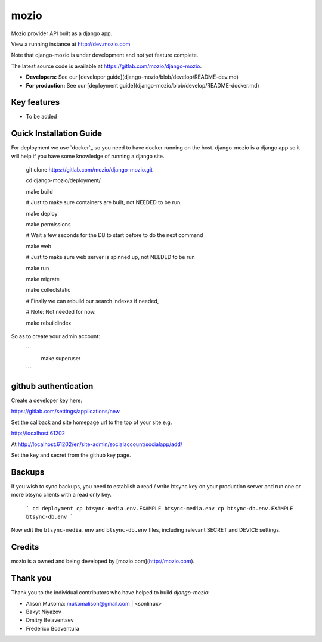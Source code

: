 ====
mozio
====

Mozio provider API built as a django app.

View a running instance at http://dev.mozio.com

Note that django-mozio is under development and not yet feature complete.

The latest source code is available at https://gitlab.com/mozio/django-mozio.

* **Developers:** See our [developer guide](django-mozio/blob/develop/README-dev.md)
* **For production:** See our [deployment guide](django-mozio/blob/develop/README-docker.md)


Key features
------------

* To be added


Quick Installation Guide
------------------------
For deployment we use `docker`_ so you need to have docker
running on the host. django-mozio is a django app so it will help if you have
some knowledge of running a django site.

     git clone https://gitlab.com/mozio/django-mozio.git

     cd django-mozio/deployment/

     make build

     # Just to make sure containers are built, not NEEDED to be run

     make deploy

     make permissions

     # Wait a few seconds for the DB to start before to do the next command

     make web

     # Just to make sure web server is spinned up, not NEEDED to be run

     make run

     make migrate

     make collectstatic

     # Finally we can rebuild our search indexes if needed,

     # Note: Not needed for now.

     make rebuildindex

So as to create your admin account:

 ```
  make superuser
 ```

github authentication
---------------------

Create a developer key here:

https://gitlab.com/settings/applications/new

Set the callback and site homepage url to the top of your site e.g.

http://localhost:61202

At http://localhost:61202/en/site-admin/socialaccount/socialapp/add/

Set the key and secret from the github key page.

Backups
-------

If you wish to sync backups, you need to establish a read / write btsync
key on your production server and run one or more btsync clients
with a read only key.

    ```
    cd deployment
    cp btsync-media.env.EXAMPLE btsync-media.env
    cp btsync-db.env.EXAMPLE btsync-db.env
    ```

Now edit the ``btsync-media.env`` and ``btsync-db.env`` files, including
relevant SECRET and DEVICE settings.

Credits
-------

mozio is a owned and being developed by [mozio.com](http://mozio.com).


Thank you
---------

Thank you to the individual contributors who have helped to build *django-mozio*:

* Alison Mukoma: mukomalison@gmail.com | <sonlinux>
* Bakyt Niyazov
* Dmitry Belaventsev
* Frederico Boaventura
